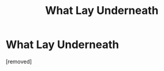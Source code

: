 #+TITLE: What Lay Underneath

* What Lay Underneath
:PROPERTIES:
:Score: 1
:DateUnix: 1348335537.0
:DateShort: 2012-Sep-22
:END:
[removed]


